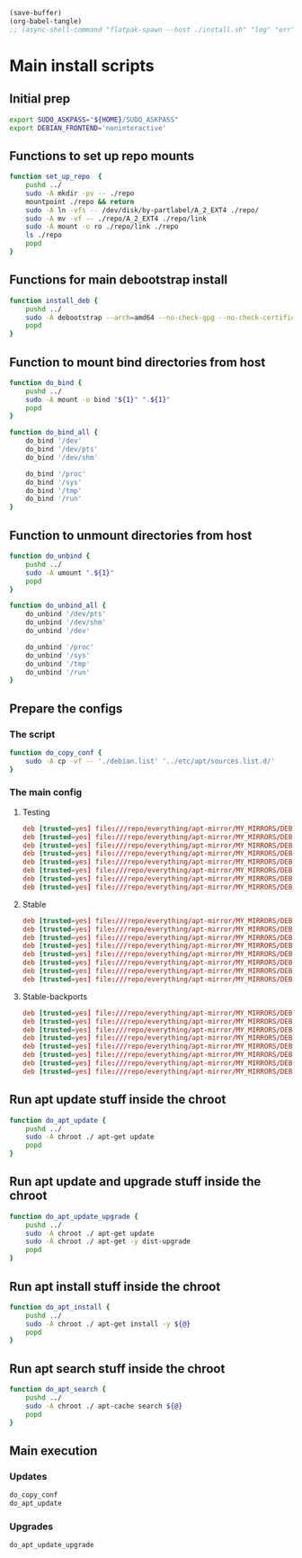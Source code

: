 #+begin_src emacs-lisp
  (save-buffer)
  (org-babel-tangle)
  ;; (async-shell-command "flatpak-spawn --host ./install.sh" "log" "err")
#+end_src

#+RESULTS:
| /home/asd/config_storage/debootstrap/debian.list | /home/asd/config_storage/debootstrap/install.sh |

* Main install scripts

** Initial prep
#+begin_src sh :shebang #!/bin/bash :results output :tangle ./install.sh
  export SUDO_ASKPASS="${HOME}/SUDO_ASKPASS"
  export DEBIAN_FRONTEND='noninteractive'
#+end_src

** Functions to set up repo mounts
#+begin_src sh :shebang #!/bin/bash :results output :tangle ./install.sh
  function set_up_repo  {
      pushd ../
      sudo -A mkdir -pv -- ./repo
      mountpoint ./repo && return
      sudo -A ln -vfs -- /dev/disk/by-partlabel/A_2_EXT4 ./repo/
      sudo -A mv -vf -- ./repo/A_2_EXT4 ./repo/link
      sudo -A mount -o ro ./repo/link ./repo
      ls ./repo
      popd
  }
#+end_src

** Functions for main debootstrap install
#+begin_src sh :shebang #!/bin/bash :results output :tangle ./install.sh
  function install_deb {
      pushd ../
      sudo -A debootstrap --arch=amd64 --no-check-gpg --no-check-certificate stable "$(realpath .)" "file://$(realpath ./repo/everything/apt-mirror/MY_MIRRORS/DEBIAN)"
      popd
  }
#+end_src


** Function to mount bind directories from host
#+begin_src sh :shebang #!/bin/bash :results output :tangle ./install.sh
  function do_bind {
      pushd ../
      sudo -A mount -o bind "${1}" ".${1}"
      popd
  }

  function do_bind_all {
      do_bind '/dev'
      do_bind '/dev/pts'
      do_bind '/dev/shm'

      do_bind '/proc'
      do_bind '/sys'
      do_bind '/tmp'
      do_bind '/run'
  }
#+end_src

** Function to unmount directories from host
#+begin_src sh :shebang #!/bin/bash :results output :tangle ./install.sh
  function do_unbind {
      pushd ../
      sudo -A umount ".${1}"
      popd
  }

  function do_unbind_all {
      do_unbind '/dev/pts'
      do_unbind '/dev/shm'
      do_unbind '/dev'

      do_unbind '/proc'
      do_unbind '/sys'
      do_unbind '/tmp'
      do_unbind '/run'
  }
#+end_src

** Prepare the configs

*** The script
#+begin_src sh :shebang #!/bin/bash :results output :tangle ./install.sh
  function do_copy_conf {
      sudo -A cp -vf -- './debian.list' '../etc/apt/sources.list.d/'
  }
#+end_src

*** The main config

**** Testing
#+begin_src conf :tangle ./debian.list
  deb [trusted=yes] file:///repo/everything/apt-mirror/MY_MIRRORS/DEBIAN/dists/testing/non-free-firmware/binary-i386 ./
  deb [trusted=yes] file:///repo/everything/apt-mirror/MY_MIRRORS/DEBIAN/dists/testing/non-free-firmware/binary-amd64 ./
  deb [trusted=yes] file:///repo/everything/apt-mirror/MY_MIRRORS/DEBIAN/dists/testing/non-free/binary-i386 ./
  deb [trusted=yes] file:///repo/everything/apt-mirror/MY_MIRRORS/DEBIAN/dists/testing/non-free/binary-amd64 ./
  deb [trusted=yes] file:///repo/everything/apt-mirror/MY_MIRRORS/DEBIAN/dists/testing/contrib/binary-i386 ./
  deb [trusted=yes] file:///repo/everything/apt-mirror/MY_MIRRORS/DEBIAN/dists/testing/contrib/binary-amd64 ./
  deb [trusted=yes] file:///repo/everything/apt-mirror/MY_MIRRORS/DEBIAN/dists/testing/main/binary-i386 ./
  deb [trusted=yes] file:///repo/everything/apt-mirror/MY_MIRRORS/DEBIAN/dists/testing/main/binary-amd64 ./
#+end_src

**** Stable
#+begin_src conf :tangle ./debian.list
  deb [trusted=yes] file:///repo/everything/apt-mirror/MY_MIRRORS/DEBIAN/dists/stable/non-free-firmware/binary-i386 ./
  deb [trusted=yes] file:///repo/everything/apt-mirror/MY_MIRRORS/DEBIAN/dists/stable/non-free-firmware/binary-amd64 ./
  deb [trusted=yes] file:///repo/everything/apt-mirror/MY_MIRRORS/DEBIAN/dists/stable/non-free/binary-i386 ./
  deb [trusted=yes] file:///repo/everything/apt-mirror/MY_MIRRORS/DEBIAN/dists/stable/non-free/binary-amd64 ./
  deb [trusted=yes] file:///repo/everything/apt-mirror/MY_MIRRORS/DEBIAN/dists/stable/contrib/binary-i386 ./
  deb [trusted=yes] file:///repo/everything/apt-mirror/MY_MIRRORS/DEBIAN/dists/stable/contrib/binary-amd64 ./
  deb [trusted=yes] file:///repo/everything/apt-mirror/MY_MIRRORS/DEBIAN/dists/stable/main/binary-i386 ./
  deb [trusted=yes] file:///repo/everything/apt-mirror/MY_MIRRORS/DEBIAN/dists/stable/main/binary-amd64 ./
#+end_src

**** Stable-backports
#+begin_src conf :tangle ./debian.list
  deb [trusted=yes] file:///repo/everything/apt-mirror/MY_MIRRORS/DEBIAN/dists/stable-backports/non-free-firmware/binary-i386 ./
  deb [trusted=yes] file:///repo/everything/apt-mirror/MY_MIRRORS/DEBIAN/dists/stable-backports/non-free-firmware/binary-amd64 ./
  deb [trusted=yes] file:///repo/everything/apt-mirror/MY_MIRRORS/DEBIAN/dists/stable-backports/non-free/binary-i386 ./
  deb [trusted=yes] file:///repo/everything/apt-mirror/MY_MIRRORS/DEBIAN/dists/stable-backports/non-free/binary-amd64 ./
  deb [trusted=yes] file:///repo/everything/apt-mirror/MY_MIRRORS/DEBIAN/dists/stable-backports/contrib/binary-i386 ./
  deb [trusted=yes] file:///repo/everything/apt-mirror/MY_MIRRORS/DEBIAN/dists/stable-backports/contrib/binary-amd64 ./
  deb [trusted=yes] file:///repo/everything/apt-mirror/MY_MIRRORS/DEBIAN/dists/stable-backports/main/binary-i386 ./
  deb [trusted=yes] file:///repo/everything/apt-mirror/MY_MIRRORS/DEBIAN/dists/stable-backports/main/binary-amd64 ./
#+end_src

** Run apt update stuff inside the chroot
#+begin_src sh :shebang #!/bin/bash :results output :tangle ./install.sh
  function do_apt_update {
      pushd ../
      sudo -A chroot ./ apt-get update
      popd
  }
#+end_src

** Run apt update and upgrade stuff inside the chroot
#+begin_src sh :shebang #!/bin/bash :results output :tangle ./install.sh
  function do_apt_update_upgrade {
      pushd ../
      sudo -A chroot ./ apt-get update
      sudo -A chroot ./ apt-get -y dist-upgrade
      popd
  }
#+end_src

** Run apt install stuff inside the chroot
#+begin_src sh :shebang #!/bin/bash :results output :tangle ./install.sh
  function do_apt_install {
      pushd ../
      sudo -A chroot ./ apt-get install -y ${@}
      popd
  }
#+end_src

** Run apt search stuff inside the chroot
#+begin_src sh :shebang #!/bin/bash :results output :tangle ./install.sh
  function do_apt_search {
      pushd ../
      sudo -A chroot ./ apt-cache search ${@}
      popd
  }
#+end_src

** Main execution

*** Updates
#+begin_src sh :shebang #!/bin/bash :results output :tangle ./install.sh
  do_copy_conf
  do_apt_update
#+end_src

*** COMMENT search
#+begin_src sh :shebang #!/bin/bash :results output :tangle ./install.sh
  do_apt_search firmware
#+end_src

*** COMMENT Installs
#+begin_src sh :shebang #!/bin/bash :results output :tangle ./install.sh
  do_apt_install eatmydata build-essential firmware-misc-nonfree amd64-microcode intel-microcode firmware-linux-nonfree firmware-linux live-task-non-free-firmware-pc live-task-non-free-firmware-server bluez-firmware firmware-iwlwifi
#+end_src

*** Upgrades
#+begin_src sh :shebang #!/bin/bash :results output :tangle ./install.sh
  do_apt_update_upgrade
#+end_src
